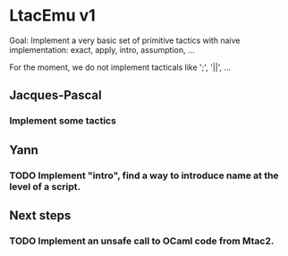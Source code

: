 * LtacEmu v1

  Goal:
  Implement a very basic set of primitive tactics with naive
  implementation: exact, apply, intro, assumption, ...

  For the moment, we do not implement tacticals like ';', '||', ...

** Jacques-Pascal
*** Implement some tactics


** Yann
*** TODO Implement "intro", find a way to introduce name at the level of a script.

** Next steps
*** TODO Implement an unsafe call to OCaml code from Mtac2.
